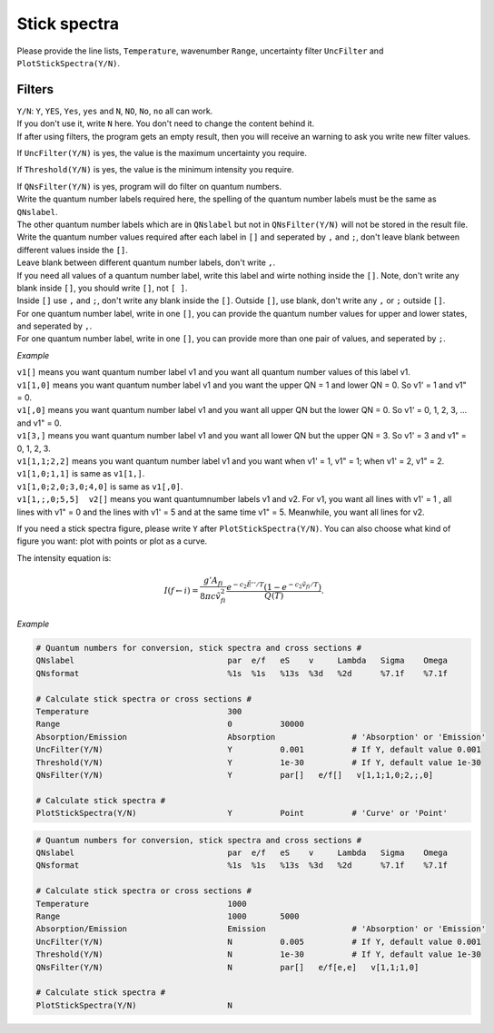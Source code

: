 Stick spectra
=============

Please provide the line lists, ``Temperature``, wavenumber ``Range``, 
uncertainty filter ``UncFilter`` and ``PlotStickSpectra(Y/N)``.

Filters
:::::::

| ``Y/N``: ``Y``, ``YES``, ``Yes``, ``yes`` and ``N``, ``NO``, ``No``, ``no`` all can work. 
| If you don't use it, write ``N`` here. You don't need to change the content behind it. 
| If after using filters, the program gets an empty result, then you will receive an warning to ask you write new filter values.

If ``UncFilter(Y/N)`` is yes, the value is the maximum uncertainty you require. 

If ``Threshold(Y/N)`` is yes, the value is the minimum intensity you require.

| If ``QNsFilter(Y/N)`` is yes, program will do filter on quantum numbers.
| Write the quantum number labels required here, the spelling of the quantum number labels must be the same as ``QNslabel``. 
| The other quantum number labels which are in ``QNslabel`` but not in ``QNsFilter(Y/N)`` will not be stored in the result file. 
| Write the quantum number values required after each label in ``[]`` and seperated by ``,`` and ``;``, don't leave blank between different values inside the ``[]``. 
| Leave blank between different quantum number labels, don't write ``,``.
| If you need all values of a quantum number label, write this label and wirte nothing inside the ``[]``. Note, don't write any blank inside ``[]``, you should write ``[]``, not ``[ ]``.
| Inside ``[]`` use ``,`` and ``;``, don't write any blank inside the ``[]``. Outside ``[]``, use blank, don't write any ``,`` or ``;`` outside ``[]``. 
| For one quantum number label, write in one ``[]``, you can provide the quantum number values for upper and lower states, and seperated by ``,``. 
| For one quantum number label, write in one ``[]``, you can provide more than one pair of values, and seperated by ``;``.

*Example*

| ``v1[]`` means you want quantum number label v1 and you want all quantum number values of this label v1.
| ``v1[1,0]`` means you want quantum number label v1 and you want the upper QN = 1 and lower QN = 0. So v1' = 1 and v1" = 0.
| ``v1[,0]`` means you want quantum number label v1 and you want all upper QN but the lower QN = 0. So v1' = 0, 1, 2, 3, ... and v1" = 0. 
| ``v1[3,]`` means you want quantum number label v1 and you want all lower QN but the upper QN = 3. So v1' = 3 and v1" = 0, 1, 2, 3. 
| ``v1[1,1;2,2]`` means you want quantum number label v1 and you want when v1' = 1, v1" = 1; when v1' = 2, v1" = 2.
| ``v1[1,0;1,1]`` is same as ``v1[1,]``. 
| ``v1[1,0;2,0;3,0;4,0]`` is same as ``v1[,0]``.
| ``v1[1,;,0;5,5]  v2[]`` means you want quantumnumber labels v1 and v2. For v1, you want all lines with v1' = 1 , all lines with v1" = 0 and the lines with v1' = 5 and at the same time v1" = 5. Meanwhile, you want all lines for v2.


If you need a stick spectra figure, please write ``Y`` after ``PlotStickSpectra(Y/N)``. You can also choose what kind of figure you want: plot with points or plot as a curve.

The intensity equation is:

.. math::

    I(f \gets i) = \frac{g'{A}_{fi}}{8 \pi c \tilde{v}^2_{fi}} 
    \frac{e^{-c_2 \tilde{E}'' / T} (1 - e^{-c_2 \tilde{v}_{fi} 
    / T })}{Q(T)}.

*Example*

.. code:: bash

    # Quantum numbers for conversion, stick spectra and cross sections #
    QNslabel                                par  e/f   eS    v     Lambda   Sigma    Omega
    QNsformat                               %1s  %1s   %13s  %3d   %2d      %7.1f    %7.1f

    # Calculate stick spectra or cross sections #
    Temperature                             300
    Range                                   0          30000
    Absorption/Emission                     Absorption                # 'Absorption' or 'Emission'
    UncFilter(Y/N)                          Y          0.001          # If Y, default value 0.001
    Threshold(Y/N)                          Y          1e-30          # If Y, default value 1e-30
    QNsFilter(Y/N)                          Y          par[]   e/f[]   v[1,1;1,0;2,;,0]  

    # Calculate stick spectra #
    PlotStickSpectra(Y/N)                   Y          Point          # 'Curve' or 'Point'

.. code:: bash

    # Quantum numbers for conversion, stick spectra and cross sections #
    QNslabel                                par  e/f   eS    v     Lambda   Sigma    Omega
    QNsformat                               %1s  %1s   %13s  %3d   %2d      %7.1f    %7.1f

    # Calculate stick spectra or cross sections #
    Temperature                             1000
    Range                                   1000       5000
    Absorption/Emission                     Emission                  # 'Absorption' or 'Emission'
    UncFilter(Y/N)                          N          0.005          # If Y, default value 0.001
    Threshold(Y/N)                          N          1e-30          # If Y, default value 1e-30
    QNsFilter(Y/N)                          N          par[]   e/f[e,e]   v[1,1;1,0]  

    # Calculate stick spectra #
    PlotStickSpectra(Y/N)                   N
